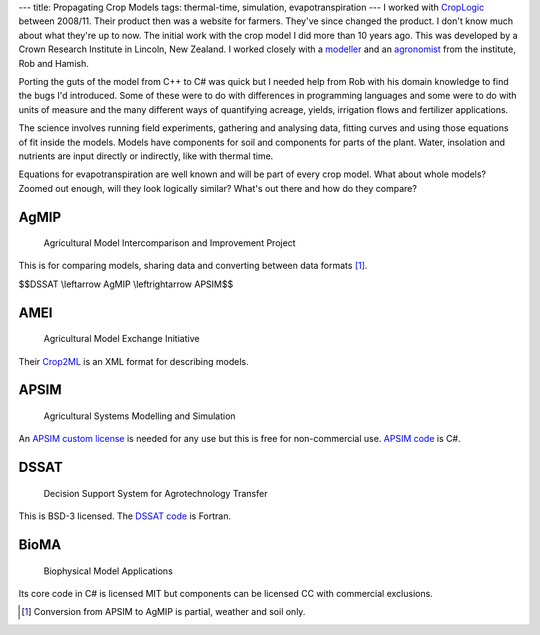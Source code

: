 ---
title: Propagating Crop Models
tags: thermal-time, simulation, evapotranspiration
---
I worked with CropLogic_ between 2008/11. Their product then was a website for
farmers. They've since changed the product. I don't know much about what
they're up to now. The initial work with the crop model I did more than 10
years ago. This was developed by a Crown Research Institute in Lincoln, New
Zealand.  I worked closely with a modeller_ and an agronomist_ from the
institute, Rob and Hamish.

Porting the guts of the model from C++ to C# was quick but I needed help from
Rob with his domain knowledge to find the bugs I'd introduced.  Some of these
were to do with differences in programming languages and some were to do with
units of measure and the many different ways of quantifying acreage, yields,
irrigation flows and fertilizer applications.

The science involves running field experiments, gathering and analysing data,
fitting curves and using those equations of fit inside the models. Models have
components for soil and components for parts of the plant. Water, insolation
and nutrients are input directly or indirectly, like with thermal time.

Equations for evapotranspiration are well known and will be part of every crop
model. What about whole models? Zoomed out enough, will they look logically
similar? What's out there and how do they compare?

AgMIP
_____

    Agricultural Model Intercomparison and Improvement Project

This is for comparing models, sharing data and converting between data formats
[#]_.

$$DSSAT \\leftarrow AgMIP \\leftrightarrow APSIM$$

AMEI
____

    Agricultural Model Exchange Initiative

Their Crop2ML_ is an XML format for describing models.

APSIM
_____

    Agricultural Systems Modelling and Simulation

An `APSIM custom license`_ is needed for any use but this is free for
non-commercial use. `APSIM code`_ is C#.

DSSAT
_____

    Decision Support System for Agrotechnology Transfer

This is BSD-3 licensed. The `DSSAT code`_ is Fortran.

BioMA
_____

    Biophysical Model Applications

Its core code in C# is licensed MIT but components can be licensed CC with
commercial exclusions.

.. _CropLogic: /cv#croplogic

.. _modeller: https://www.researchgate.net/profile/Robert_Zyskowski

.. _agronomist: https://www.researchgate.net/profile/Hamish_Brown

.. _APSIM code: https://github.com/APSIMInitiative/ApsimX

.. _DSSAT code: https://github.com/DSSAT/dssat-csm-os

.. _APSIM custom license: https://github.com/APSIMInitiative/ApsimX/blob/master/LICENSE.md

.. _Crop2ML: https://github.com/AgriculturalModelExchangeInitiative/Crop2ML

.. [#] Conversion from APSIM to AgMIP is partial, weather and soil only.
